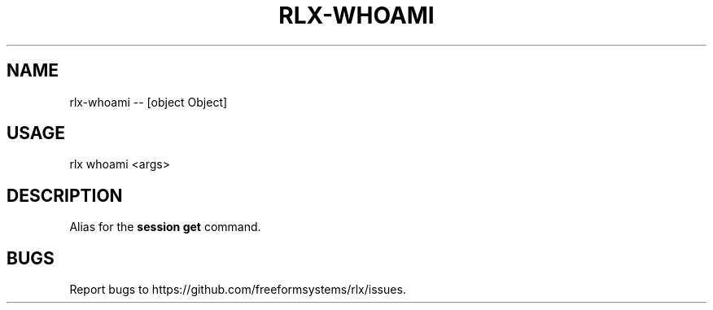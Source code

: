 .TH "RLX-WHOAMI" "1" "October 2014" "rlx-whoami 0.1.414" "User Commands"
.SH "NAME"
rlx-whoami -- [object Object]
.SH "USAGE"

rlx whoami <args>
.SH "DESCRIPTION"
.PP
Alias for the \fBsession get\fR command.
.SH "BUGS"
.PP
Report bugs to https://github.com/freeformsystems/rlx/issues.
